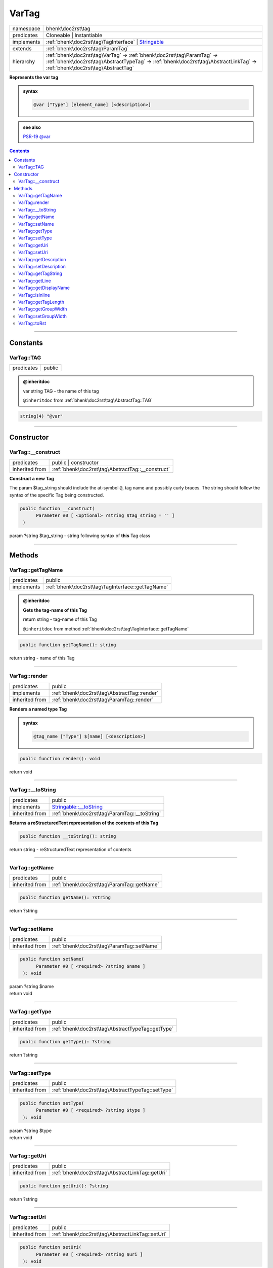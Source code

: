 .. <!--
.. required styles !!
.. raw:: html

    <style> .block {color:lightgrey; font-size: 0.6em; display: block; align-items: center; background-color:black; width:8em; height:8em;padding-left:7px;} </style>
    <style> .tag0 {color:grey; font-size: 0.9em; font-family: "Courier New", monospace;} </style>
    <style> .tag3 {color:grey; font-size: 0.9em; display: inline-block; width:3.1ch; font-family: "Courier New", monospace;} </style>
    <style> .tag4 {color:grey; font-size: 0.9em; display: inline-block; width:4.1ch; font-family: "Courier New", monospace;} </style>
    <style> .tag5 {color:grey; font-size: 0.9em; display: inline-block; width:5.1ch; font-family: "Courier New", monospace;} </style>
    <style> .tag6 {color:grey; font-size: 0.9em; display: inline-block; width:6.1ch; font-family: "Courier New", monospace;} </style>
    <style> .tag7 {color:grey; font-size: 0.9em; display: inline-block; width:7.1ch; font-family: "Courier New", monospace;} </style>
    <style> .tag8 {color:grey; font-size: 0.9em; display: inline-block; width:8.1ch; font-family: "Courier New", monospace;} </style>
    <style> .tag9 {color:grey; font-size: 0.9em; display: inline-block; width:9.1ch; font-family: "Courier New", monospace;} </style>
    <style> .tag10 {color:grey; font-size: 0.9em; display: inline-block; width:10.1ch; font-family: "Courier New", monospace;} </style>
    <style> .tag11 {color:grey; font-size: 0.9em; display: inline-block; width:11.1ch; font-family: "Courier New", monospace;} </style>
    <style> .tag12 {color:grey; font-size: 0.9em; display: inline-block; width:12.1ch; font-family: "Courier New", monospace;} </style>
    <style> .tagsign {color:grey; font-size: 0.9em; display: inline-block; width:3.2em;} </style>
    <style> .param {color:#005858; background-color:#F8F8F8; font-size: 0.8em; border:1px solid #D0D0D0;padding-left: 5px; padding-right: 5px;} </style>
    <style> .tech {color:#005858; background-color:#F8F8F8; font-size: 0.9em; border:1px solid #D0D0D0;padding-left: 5px; padding-right: 5px;} </style>

.. end required styles

.. required roles !!
.. role:: block
.. role:: tag0
.. role:: tag3
.. role:: tag4
.. role:: tag5
.. role:: tag6
.. role:: tag7
.. role:: tag8
.. role:: tag9
.. role:: tag10
.. role:: tag11
.. role:: tag12
.. role:: tagsign
.. role:: param
.. role:: tech

.. end required roles -->

.. _bhenk\doc2rst\tag\VarTag:

VarTag
======

.. table::
   :widths: auto
   :align: left

   ========== ==================================================================================================================================================================================================== 
   namespace  bhenk\\doc2rst\\tag                                                                                                                                                                                  
   predicates Cloneable | Instantiable                                                                                                                                                                             
   implements :ref:`bhenk\doc2rst\tag\TagInterface` | `Stringable <https://www.php.net/manual/en/class.stringable.php>`_                                                                                           
   extends    :ref:`bhenk\doc2rst\tag\ParamTag`                                                                                                                                                                    
   hierarchy  :ref:`bhenk\doc2rst\tag\VarTag` -> :ref:`bhenk\doc2rst\tag\ParamTag` -> :ref:`bhenk\doc2rst\tag\AbstractTypeTag` -> :ref:`bhenk\doc2rst\tag\AbstractLinkTag` -> :ref:`bhenk\doc2rst\tag\AbstractTag` 
   ========== ==================================================================================================================================================================================================== 


**Represents the var tag**





.. admonition:: syntax

   .. code-block::

      @var ["Type"] [element_name] [<description>]




.. admonition::  see also

    `PSR-19 @\ var <https://github.com/php-fig/fig-standards/blob/master/proposed/phpdoc-tags.md#518-var>`_


.. contents::


----


.. _bhenk\doc2rst\tag\VarTag::Constants:

Constants
~~~~~~~~~


.. _bhenk\doc2rst\tag\VarTag::TAG:

VarTag::TAG
+++++++++++

.. table::
   :widths: auto
   :align: left

   ========== ====== 
   predicates public 
   ========== ====== 







.. admonition:: @inheritdoc

    

   
   
   | :tag3:`var` string :param:`TAG` - the name of this tag
   
   ``@inheritdoc`` from :ref:`bhenk\doc2rst\tag\AbstractTag::TAG`




.. code-block:: php

   string(4) "@var" 




----


.. _bhenk\doc2rst\tag\VarTag::Constructor:

Constructor
~~~~~~~~~~~


.. _bhenk\doc2rst\tag\VarTag::__construct:

VarTag::__construct
+++++++++++++++++++

.. table::
   :widths: auto
   :align: left

   ============== ================================================= 
   predicates     public | constructor                              
   inherited from :ref:`bhenk\doc2rst\tag\AbstractTag::__construct` 
   ============== ================================================= 


**Construct a new Tag**



The :tagsign:`param` :tech:`$tag_string` should include the at-symbol ``@``, tag name and possibly curly braces.
The string should follow the syntax of the specific Tag being constructed.



.. code-block:: php

   public function __construct(
         Parameter #0 [ <optional> ?string $tag_string = '' ]
    )


| :tag5:`param` ?\ string :param:`$tag_string` - string following syntax of **this** Tag class


----


.. _bhenk\doc2rst\tag\VarTag::Methods:

Methods
~~~~~~~


.. _bhenk\doc2rst\tag\VarTag::getTagName:

VarTag::getTagName
++++++++++++++++++

.. table::
   :widths: auto
   :align: left

   ========== ================================================= 
   predicates public                                            
   implements :ref:`bhenk\doc2rst\tag\TagInterface::getTagName` 
   ========== ================================================= 





.. admonition:: @inheritdoc

    

   **Gets the tag-name of this Tag**
   
   | :tag6:`return` string  - tag-name of this Tag
   
   ``@inheritdoc`` from method :ref:`bhenk\doc2rst\tag\TagInterface::getTagName`



.. code-block:: php

   public function getTagName(): string


| :tag6:`return` string  - name of this Tag


----


.. _bhenk\doc2rst\tag\VarTag::render:

VarTag::render
++++++++++++++

.. table::
   :widths: auto
   :align: left

   ============== ============================================ 
   predicates     public                                       
   implements     :ref:`bhenk\doc2rst\tag\AbstractTag::render` 
   inherited from :ref:`bhenk\doc2rst\tag\ParamTag::render`    
   ============== ============================================ 


**Renders a named type Tag**




.. admonition:: syntax

   .. code-block::

      @tag_name ["Type"] $[name] [<description>]





.. code-block:: php

   public function render(): void


| :tag6:`return` void


----


.. _bhenk\doc2rst\tag\VarTag::__toString:

VarTag::__toString
++++++++++++++++++

.. table::
   :widths: auto
   :align: left

   ============== =================================================================================== 
   predicates     public                                                                              
   implements     `Stringable::__toString <https://www.php.net/manual/en/stringable.__tostring.php>`_ 
   inherited from :ref:`bhenk\doc2rst\tag\ParamTag::__toString`                                       
   ============== =================================================================================== 


**Returns a reStructuredText representation of the contents of this Tag**


.. code-block:: php

   public function __toString(): string


| :tag6:`return` string  - reStructuredText representation of contents


----


.. _bhenk\doc2rst\tag\VarTag::getName:

VarTag::getName
+++++++++++++++

.. table::
   :widths: auto
   :align: left

   ============== ========================================== 
   predicates     public                                     
   inherited from :ref:`bhenk\doc2rst\tag\ParamTag::getName` 
   ============== ========================================== 





.. code-block:: php

   public function getName(): ?string


| :tag6:`return` ?\ string


----


.. _bhenk\doc2rst\tag\VarTag::setName:

VarTag::setName
+++++++++++++++

.. table::
   :widths: auto
   :align: left

   ============== ========================================== 
   predicates     public                                     
   inherited from :ref:`bhenk\doc2rst\tag\ParamTag::setName` 
   ============== ========================================== 





.. code-block:: php

   public function setName(
         Parameter #0 [ <required> ?string $name ]
    ): void


| :tag6:`param` ?\ string :param:`$name`
| :tag6:`return` void


----


.. _bhenk\doc2rst\tag\VarTag::getType:

VarTag::getType
+++++++++++++++

.. table::
   :widths: auto
   :align: left

   ============== ================================================= 
   predicates     public                                            
   inherited from :ref:`bhenk\doc2rst\tag\AbstractTypeTag::getType` 
   ============== ================================================= 





.. code-block:: php

   public function getType(): ?string


| :tag6:`return` ?\ string


----


.. _bhenk\doc2rst\tag\VarTag::setType:

VarTag::setType
+++++++++++++++

.. table::
   :widths: auto
   :align: left

   ============== ================================================= 
   predicates     public                                            
   inherited from :ref:`bhenk\doc2rst\tag\AbstractTypeTag::setType` 
   ============== ================================================= 





.. code-block:: php

   public function setType(
         Parameter #0 [ <required> ?string $type ]
    ): void


| :tag6:`param` ?\ string :param:`$type`
| :tag6:`return` void


----


.. _bhenk\doc2rst\tag\VarTag::getUri:

VarTag::getUri
++++++++++++++

.. table::
   :widths: auto
   :align: left

   ============== ================================================ 
   predicates     public                                           
   inherited from :ref:`bhenk\doc2rst\tag\AbstractLinkTag::getUri` 
   ============== ================================================ 





.. code-block:: php

   public function getUri(): ?string


| :tag6:`return` ?\ string


----


.. _bhenk\doc2rst\tag\VarTag::setUri:

VarTag::setUri
++++++++++++++

.. table::
   :widths: auto
   :align: left

   ============== ================================================ 
   predicates     public                                           
   inherited from :ref:`bhenk\doc2rst\tag\AbstractLinkTag::setUri` 
   ============== ================================================ 





.. code-block:: php

   public function setUri(
         Parameter #0 [ <required> ?string $uri ]
    ): void


| :tag6:`param` ?\ string :param:`$uri`
| :tag6:`return` void


----


.. _bhenk\doc2rst\tag\VarTag::getDescription:

VarTag::getDescription
++++++++++++++++++++++

.. table::
   :widths: auto
   :align: left

   ============== ======================================================== 
   predicates     public                                                   
   inherited from :ref:`bhenk\doc2rst\tag\AbstractLinkTag::getDescription` 
   ============== ======================================================== 





.. code-block:: php

   public function getDescription(): ?string


| :tag6:`return` ?\ string


----


.. _bhenk\doc2rst\tag\VarTag::setDescription:

VarTag::setDescription
++++++++++++++++++++++

.. table::
   :widths: auto
   :align: left

   ============== ======================================================== 
   predicates     public                                                   
   inherited from :ref:`bhenk\doc2rst\tag\AbstractLinkTag::setDescription` 
   ============== ======================================================== 





.. code-block:: php

   public function setDescription(
         Parameter #0 [ <required> ?string $description ]
    ): void


| :tag6:`param` ?\ string :param:`$description`
| :tag6:`return` void


----


.. _bhenk\doc2rst\tag\VarTag::getTagString:

VarTag::getTagString
++++++++++++++++++++

.. table::
   :widths: auto
   :align: left

   ============== ================================================== 
   predicates     public                                             
   inherited from :ref:`bhenk\doc2rst\tag\AbstractTag::getTagString` 
   ============== ================================================== 


**Get the $tag_string**


.. code-block:: php

   public function getTagString(): string


| :tag6:`return` string  - string with which **this** Tag was constructed


----


.. _bhenk\doc2rst\tag\VarTag::getLine:

VarTag::getLine
+++++++++++++++

.. table::
   :widths: auto
   :align: left

   ============== ============================================= 
   predicates     public                                        
   inherited from :ref:`bhenk\doc2rst\tag\AbstractTag::getLine` 
   ============== ============================================= 


**Get the content of the $tag_string without the tag name and curly braces**


.. code-block:: php

   public function getLine(): string


| :tag6:`return` string  - content of the $tag_string


----


.. _bhenk\doc2rst\tag\VarTag::getDisplayName:

VarTag::getDisplayName
++++++++++++++++++++++

.. table::
   :widths: auto
   :align: left

   ============== ===================================================== 
   predicates     public                                                
   implements     :ref:`bhenk\doc2rst\tag\TagInterface::getDisplayName` 
   inherited from :ref:`bhenk\doc2rst\tag\AbstractTag::getDisplayName`  
   ============== ===================================================== 





.. admonition:: @inheritdoc

    

   **Get the short version of this tagname, without the at-sign (@)**
   
   | :tag6:`return` string  - short version of this tagname
   
   ``@inheritdoc`` from method :ref:`bhenk\doc2rst\tag\TagInterface::getDisplayName`



.. code-block:: php

   public function getDisplayName(): string


| :tag6:`return` string


----


.. _bhenk\doc2rst\tag\VarTag::isInline:

VarTag::isInline
++++++++++++++++

.. table::
   :widths: auto
   :align: left

   ============== =============================================== 
   predicates     public                                          
   implements     :ref:`bhenk\doc2rst\tag\TagInterface::isInline` 
   inherited from :ref:`bhenk\doc2rst\tag\AbstractTag::isInline`  
   ============== =============================================== 





.. admonition:: @inheritdoc

    

   **Is this an inline tag**
   
   
   Is this an inline tag (with curly braces) or does this tag appear at the start of a line.
   
   | :tag6:`return` bool  - *true* if this is an inline link, *false* otherwise
   
   ``@inheritdoc`` from method :ref:`bhenk\doc2rst\tag\TagInterface::isInline`



.. code-block:: php

   public function isInline(): bool


| :tag6:`return` bool


----


.. _bhenk\doc2rst\tag\VarTag::getTagLength:

VarTag::getTagLength
++++++++++++++++++++

.. table::
   :widths: auto
   :align: left

   ============== =================================================== 
   predicates     public                                              
   implements     :ref:`bhenk\doc2rst\tag\TagInterface::getTagLength` 
   inherited from :ref:`bhenk\doc2rst\tag\AbstractTag::getTagLength`  
   ============== =================================================== 





.. admonition:: @inheritdoc

    

   **Get the length (in characters) of this tagname**
   
   
   
   
   | :tag6:`return` int  - length (in characters) of this tagname
   
   ``@inheritdoc`` from method :ref:`bhenk\doc2rst\tag\TagInterface::getTagLength`



.. code-block:: php

   public function getTagLength(): int


| :tag6:`return` int


----


.. _bhenk\doc2rst\tag\VarTag::getGroupWidth:

VarTag::getGroupWidth
+++++++++++++++++++++

.. table::
   :widths: auto
   :align: left

   ============== ==================================================== 
   predicates     public                                               
   implements     :ref:`bhenk\doc2rst\tag\TagInterface::getGroupWidth` 
   inherited from :ref:`bhenk\doc2rst\tag\AbstractTag::getGroupWidth`  
   ============== ==================================================== 





.. admonition:: @inheritdoc

    

   **Get the width (in characters) of the group in which this Tag will be displayed**
   
   | :tag6:`return` int  - width (in characters) or -1 if not yet set
   
   ``@inheritdoc`` from method :ref:`bhenk\doc2rst\tag\TagInterface::getGroupWidth`



.. code-block:: php

   public function getGroupWidth(): int


| :tag6:`return` int


----


.. _bhenk\doc2rst\tag\VarTag::setGroupWidth:

VarTag::setGroupWidth
+++++++++++++++++++++

.. table::
   :widths: auto
   :align: left

   ============== ==================================================== 
   predicates     public                                               
   implements     :ref:`bhenk\doc2rst\tag\TagInterface::setGroupWidth` 
   inherited from :ref:`bhenk\doc2rst\tag\AbstractTag::setGroupWidth`  
   ============== ==================================================== 





.. admonition:: @inheritdoc

    

   **Set the width (in characters) of the group in which this Tag will be displayed**
   
   | :tag6:`param` int :param:`$max_width` - width (in characters)
   | :tag6:`return` void
   
   ``@inheritdoc`` from method :ref:`bhenk\doc2rst\tag\TagInterface::setGroupWidth`



.. code-block:: php

   public function setGroupWidth(
         Parameter #0 [ <required> int $max_width ]
    ): void


| :tag6:`param` int :param:`$max_width`
| :tag6:`return` void


----


.. _bhenk\doc2rst\tag\VarTag::toRst:

VarTag::toRst
+++++++++++++

.. table::
   :widths: auto
   :align: left

   ============== ============================================ 
   predicates     public                                       
   implements     :ref:`bhenk\doc2rst\tag\TagInterface::toRst` 
   inherited from :ref:`bhenk\doc2rst\tag\AbstractTag::toRst`  
   ============== ============================================ 





.. admonition:: @inheritdoc

    

   **Express this Tag in reStructuredText**
   
   | :tag6:`return` string  - reStructuredText representation of this Tag
   
   ``@inheritdoc`` from method :ref:`bhenk\doc2rst\tag\TagInterface::toRst`



.. code-block:: php

   public function toRst(): string


| :tag6:`return` string


----

:block:`Mon, 13 Mar 2023 21:41:13 +0000` 
